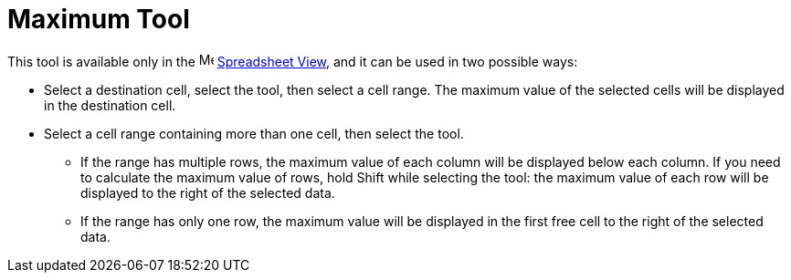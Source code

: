 = Maximum Tool
:page-en: tools/Maximum
ifdef::env-github[:imagesdir: /en/modules/ROOT/assets/images]

This tool is available only in the image:16px-Menu_view_spreadsheet.svg.png[Menu view
spreadsheet.svg,width=16,height=16] xref:/Spreadsheet_View.adoc[Spreadsheet View], and it can be used in two possible ways:

* Select a destination cell, select the tool, then select a cell range. The maximum value of the selected cells will be displayed in the destination cell.
* Select a cell range containing more than one cell, then select the tool. 
** If the range has multiple rows, the maximum value of each column will be displayed below each column. If you need to calculate the maximum value of rows, hold [.kcode]#Shift# while selecting the tool: the maximum value of each row will be displayed to the right of the selected data.
** If the range has only one row, the maximum value will be displayed in the first free cell to the right of the selected data.
